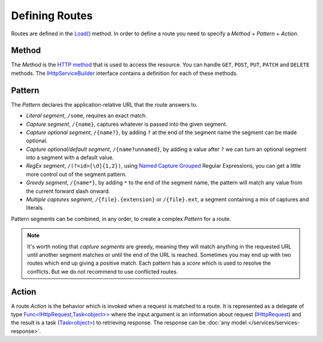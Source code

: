.. index:: Routing

Defining Routes
===============

Routes are defined in the `Load()`_ method. In order to define a route you need to specify a `Method` + `Pattern` + `Action`.

.. code-block:: csharp
   :emphasize-lines: 5

    public class ProductsHttpService : IHttpService
    {
        public void Load(IHttpServiceBuilder builder)
        {
            builder.Get["/products/{id}"] = async request =>
            {
                // Do something
            };
        }
    }


Method
------

The `Method` is the `HTTP method`_ that is used to access the resource. You can handle ``GET``, ``POST``, ``PUT``, ``PATCH`` and ``DELETE`` methods.
The `IHttpServiceBuilder`_ interface contains a definition for each of these methods.


.. _routing-pattern-ref:

Pattern
-------

The `Pattern` declares the application-relative URL that the route answers to.

* `Literal segment`, ``/some``, requires an exact match.

* `Capture segment`, ``/{name}``, captures whatever is passed into the given segment.

* `Capture optional segment`, ``/{name?}``, by adding ``?`` at the end of the segment name the segment can be made optional.

* `Capture optional/default segment`, ``/{name?unnamed}``, by adding a value after ``?`` we can turn an optional segment into a segment with a default value.

* `RegEx segment`, ``/(?<id>[\d]{1,2})``, using `Named Capture Grouped`_ Regular Expressions, you can get a little more control out of the segment pattern.

* `Greedy segment`, ``/{name*}``, by adding ``*`` to the end of the segment name, the pattern will match any value from the current forward slash onward.

* `Multiple captures segment`, ``/{file}.{extension}`` or ``/{file}.ext``, a segment containing a mix of captures and literals.

Pattern segments can be combined, in any order, to create a complex `Pattern` for a route.

.. note:: It's worth noting that `capture segments` are greedy, meaning they will match anything in the requested URL until another segment matches or
          until the end of the URL is reached. Sometimes you may end up with two routes which end up giving a positive match. Each pattern has a `score`
          which is used to resolve the conflicts. But we do not recommend to use conflicted routes.


.. index:: IHttpServiceRouteBuilder

Action
------

A route `Action` is the behavior which is invoked when a request is matched to a route. It is represented as a delegate of type `Func<IHttpRequest,Task<object>>`_
where the input argument is an information about request (`IHttpRequest`_) and the result is a task (`Task<object>`_) to retrieving response.
The response can be :doc:`any model </services/services-response>`.


.. _`HTTP method`: https://www.w3.org/Protocols/rfc2616/rfc2616-sec9.html
.. _`Named Capture Grouped`: http://www.regular-expressions.info/named.html
.. _`NancyFx documentation`: https://github.com/NancyFx/Nancy/wiki/Defining-routes#pattern-scoring

.. _`Load()`: ../api/reference/InfinniPlatform.Http.IHttpService.html#InfinniPlatform_Http_IHttpService_Load_InfinniPlatform_Http_IHttpServiceBuilder_
.. _`IHttpServiceBuilder`: ../api/reference/InfinniPlatform.Http.IHttpServiceBuilder.html
.. _`Func<IHttpRequest,Task<object>>`: ../api/reference/InfinniPlatform.Http.IHttpServiceRouteBuilder.html
.. _`IHttpRequest`: ../api/reference/InfinniPlatform.Http.IHttpRequest.html

.. _`Task<object>`: https://docs.microsoft.com/en-us/dotnet/api/system.threading.tasks.task-1?view=netcore-1.1
